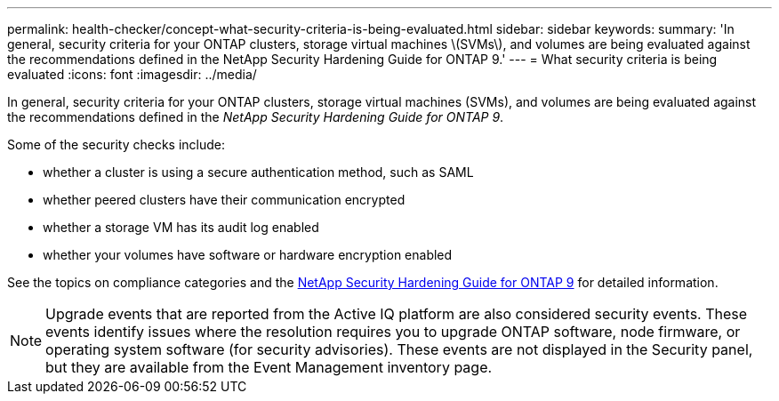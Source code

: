 ---
permalink: health-checker/concept-what-security-criteria-is-being-evaluated.html
sidebar: sidebar
keywords: 
summary: 'In general, security criteria for your ONTAP clusters, storage virtual machines \(SVMs\), and volumes are being evaluated against the recommendations defined in the NetApp Security Hardening Guide for ONTAP 9.'
---
= What security criteria is being evaluated
:icons: font
:imagesdir: ../media/

[.lead]
In general, security criteria for your ONTAP clusters, storage virtual machines (SVMs), and volumes are being evaluated against the recommendations defined in the _NetApp Security Hardening Guide for ONTAP 9_.

Some of the security checks include:

* whether a cluster is using a secure authentication method, such as SAML
* whether peered clusters have their communication encrypted
* whether a storage VM has its audit log enabled
* whether your volumes have software or hardware encryption enabled

See the topics on compliance categories and the http://www.netapp.com/us/media/tr-4569.pdf[NetApp Security Hardening Guide for ONTAP 9] for detailed information.

[NOTE]
====
Upgrade events that are reported from the Active IQ platform are also considered security events. These events identify issues where the resolution requires you to upgrade ONTAP software, node firmware, or operating system software (for security advisories). These events are not displayed in the Security panel, but they are available from the Event Management inventory page.
====
